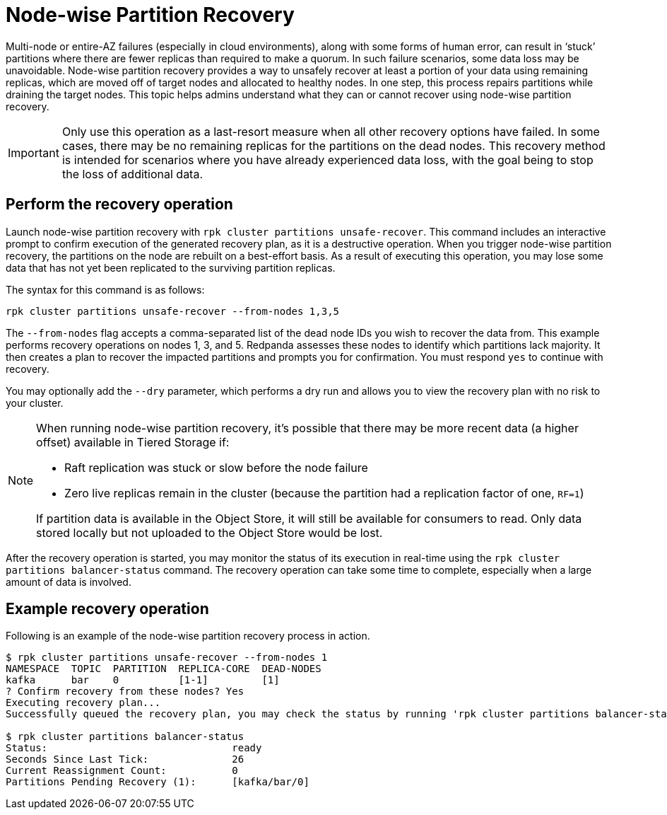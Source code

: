 = Node-wise Partition Recovery
:description: Feature to recover partitions that have lost a majority of replicas.

Multi-node or entire-AZ failures (especially in cloud environments), along with some forms of human error, can result in ‘stuck’ partitions where there are fewer replicas than required to make a quorum. In such failure scenarios, some data loss may be unavoidable. Node-wise partition recovery provides a way to unsafely recover at least a portion of your data using remaining replicas, which are moved off of target nodes and allocated to healthy nodes. In one step, this process repairs partitions while draining the target nodes. This topic helps admins understand what they can or cannot recover using node-wise partition recovery.

IMPORTANT: Only use this operation as a last-resort measure when all other recovery options have failed. In some cases, there may be no remaining replicas for the partitions on the dead nodes. This recovery method is intended for scenarios where you have already experienced data loss, with the goal being to stop the loss of additional data.

== Perform the recovery operation

Launch node-wise partition recovery with `rpk cluster partitions unsafe-recover`. This command includes an interactive prompt to confirm execution of the generated recovery plan, as it is a destructive operation. When you trigger node-wise partition recovery, the partitions on the node are rebuilt on a best-effort basis. As a result of executing this operation, you may lose some data that has not yet been replicated to the surviving partition replicas.

The syntax for this command is as follows:

 rpk cluster partitions unsafe-recover --from-nodes 1,3,5

The `--from-nodes` flag accepts a comma-separated list of the dead node IDs you wish to recover the data from. This example performs recovery operations on nodes 1, 3, and 5. Redpanda assesses these nodes to identify which partitions lack majority. It then creates a plan to recover the impacted partitions and prompts you for confirmation. You must respond `yes` to continue with recovery.

You may optionally add the `--dry` parameter, which performs a dry run and allows you to view the recovery plan with no risk to your cluster.

[NOTE] 
====
When running node-wise partition recovery, it's possible that there may be more recent data (a higher offset) available in Tiered Storage if:

* Raft replication was stuck or slow before the node failure
* Zero live replicas remain in the cluster (because the partition had a replication factor of one, `RF=1`)

If partition data is available in the Object Store, it will still be available for consumers to read. Only data stored locally but not uploaded to the Object Store would be lost.
====

After the recovery operation is started, you may monitor the status of its execution in real-time using the `rpk cluster partitions balancer-status` command. The recovery operation can take some time to complete, especially when a large amount of data is involved.

== Example recovery operation
Following is an example of the node-wise partition recovery process in action.

----
$ rpk cluster partitions unsafe-recover --from-nodes 1
NAMESPACE  TOPIC  PARTITION  REPLICA-CORE  DEAD-NODES
kafka      bar    0          [1-1]         [1]
? Confirm recovery from these nodes? Yes
Executing recovery plan...
Successfully queued the recovery plan, you may check the status by running 'rpk cluster partitions balancer-status'

$ rpk cluster partitions balancer-status
Status:                               ready
Seconds Since Last Tick:              26
Current Reassignment Count:           0
Partitions Pending Recovery (1):      [kafka/bar/0]
----